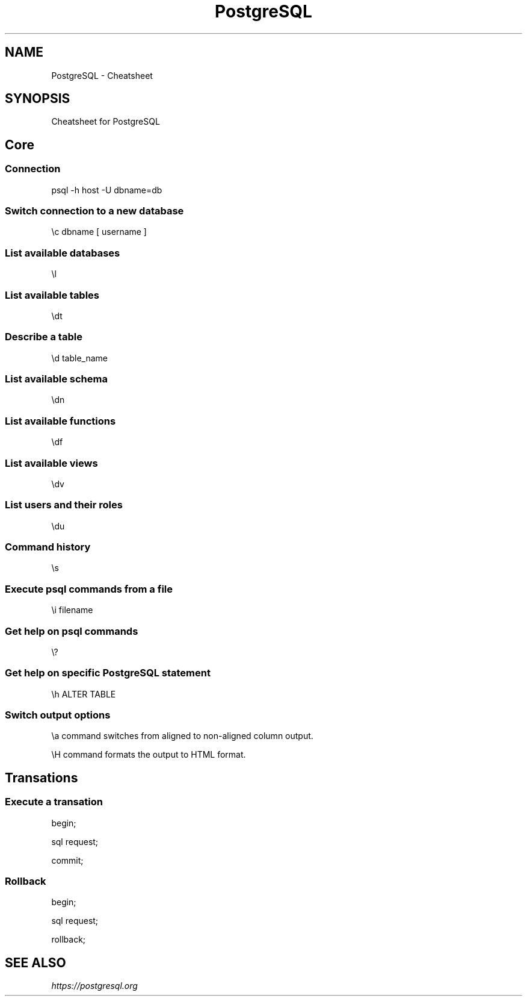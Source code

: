 .TH PostgreSQL Cheatsheet 7 2019-07-06 "PostgreSQL Cheatsheet" "Nicolas Lamirault"
.SH NAME
PostgreSQL \- Cheatsheet
.SH SYNOPSIS
.PP
Cheatsheet for PostgreSQL
.\" .SH NOTE
.\" .PP
.\" .SH DESCRIPTION
.\" .PP

.\" -------------------------------------------------------------------------

.SH Core

.SS Connection
.PP
psql -h host -U dbname=db

.SS Switch connection to a new database
.PP
\\c dbname [ username ]

.SS List available databases
.PP
\\l

.SS List available tables
.PP
\\dt

.SS Describe a table
.PP
\\d table_name

.SS List available schema
.PP
\\dn

.SS List available functions
.PP
\\df

.SS List available views
.PP
\\dv

.SS List users and their roles
.PP
\\du

.SS Command history
.PP
\\s

.SS Execute psql commands from a file
.PP
\\i filename

.SS Get help on psql commands
.PP
\\?

.SS Get help on specific PostgreSQL statement
.PP
\\h ALTER TABLE

.SS Switch output options
.PP
\\a command switches from aligned to non-aligned column output.
.PP
\\H command formats the output to HTML format.

.SH Transations

.SS Execute a transation
.PP
begin;
.PP
sql request;
.PP
commit;

.SS Rollback
.PP
begin;
.PP
sql request;
.PP
rollback;

.\" -------------------------------------------------------------------------

.SH SEE ALSO
.I \%https://postgresql.org

